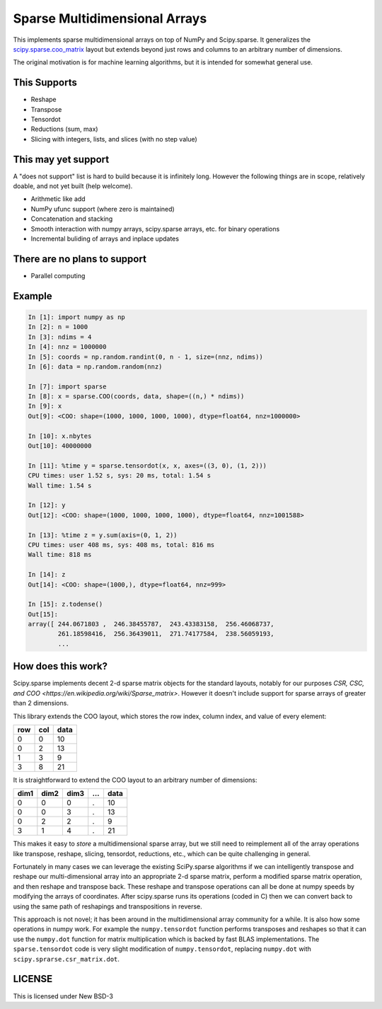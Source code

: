 Sparse Multidimensional Arrays
==============================

This implements sparse multidimensional arrays on top of NumPy and
Scipy.sparse.  It generalizes the scipy.sparse.coo_matrix_ layout but extends
beyond just rows and columns to an arbitrary number of dimensions.

The original motivation is for machine learning algorithms, but it is
intended for somewhat general use.

This Supports
--------------

-  Reshape
-  Transpose
-  Tensordot
-  Reductions (sum, max)
-  Slicing with integers, lists, and slices (with no step value)

This may yet support
--------------------

A "does not support" list is hard to build because it is infinitely long.
However the following things are in scope, relatively doable, and not yet built
(help welcome).

-  Arithmetic like add
-  NumPy ufunc support (where zero is maintained)
-  Concatenation and stacking
-  Smooth interaction with numpy arrays, scipy.sparse arrays, etc. for binary
   operations
-  Incremental buliding of arrays and inplace updates

There are no plans to support
-----------------------------

-  Parallel computing

Example
-------

.. code-block:: python

   In [1]: import numpy as np
   In [2]: n = 1000
   In [3]: ndims = 4
   In [4]: nnz = 1000000
   In [5]: coords = np.random.randint(0, n - 1, size=(nnz, ndims))
   In [6]: data = np.random.random(nnz)

   In [7]: import sparse
   In [8]: x = sparse.COO(coords, data, shape=((n,) * ndims))
   In [9]: x
   Out[9]: <COO: shape=(1000, 1000, 1000, 1000), dtype=float64, nnz=1000000>

   In [10]: x.nbytes
   Out[10]: 40000000

   In [11]: %time y = sparse.tensordot(x, x, axes=((3, 0), (1, 2)))
   CPU times: user 1.52 s, sys: 20 ms, total: 1.54 s
   Wall time: 1.54 s

   In [12]: y
   Out[12]: <COO: shape=(1000, 1000, 1000, 1000), dtype=float64, nnz=1001588>

   In [13]: %time z = y.sum(axis=(0, 1, 2))
   CPU times: user 408 ms, sys: 408 ms, total: 816 ms
   Wall time: 818 ms

   In [14]: z
   Out[14]: <COO: shape=(1000,), dtype=float64, nnz=999>

   In [15]: z.todense()
   Out[15]:
   array([ 244.0671803 ,  246.38455787,  243.43383158,  256.46068737,
           261.18598416,  256.36439011,  271.74177584,  238.56059193,
           ...


How does this work?
-------------------

Scipy.sparse implements decent 2-d sparse matrix objects for the standard
layouts, notably for our purposes
`CSR, CSC, and COO <https://en.wikipedia.org/wiki/Sparse_matrix>`.  However it
doesn't include support for sparse arrays of greater than 2 dimensions.

This library extends the COO layout, which stores the row index, column index,
and value of every element:

=== === ====
row col data
=== === ====
  0   0   10
  0   2   13
  1   3    9
  3   8   21
=== === ====

It is straightforward to extend the COO layout to an arbitrary number of
dimensions:

==== ==== ==== === ====
dim1 dim2 dim3 ... data
==== ==== ==== === ====
  0    0     0   .   10
  0    0     3   .   13
  0    2     2   .    9
  3    1     4   .   21
==== ==== ==== === ====

This makes it easy to *store* a multidimensional sparse array, but we still
need to reimplement all of the array operations like transpose, reshape,
slicing, tensordot, reductions, etc., which can be quite challenging in
general.

Fortunately in many cases we can leverage the existing SciPy.sparse algorithms
if we can intelligently transpose and reshape our multi-dimensional array into
an appropriate 2-d sparse matrix, perform a modified sparse matrix
operation, and then reshape and transpose back.  These reshape and transpose
operations can all be done at numpy speeds by modifying the arrays of
coordinates.  After scipy.sparse runs its operations (coded in C) then we can
convert back to using the same path of reshapings and transpositions in
reverse.

This approach is not novel; it has been around in the multidimensional array
community for a while.  It is also how some operations in numpy work.  For example
the ``numpy.tensordot`` function performs transposes and reshapes so that it can
use the ``numpy.dot`` function for matrix multiplication which is backed by
fast BLAS implementations.  The ``sparse.tensordot`` code is very slight
modification of ``numpy.tensordot``, replacing ``numpy.dot`` with
``scipy.sprarse.csr_matrix.dot``.


LICENSE
-------

This is licensed under New BSD-3

.. _scipy.sparse.coo_matrix: https://docs.scipy.org/doc/scipy/reference/generated/scipy.sparse.coo_matrix.html
